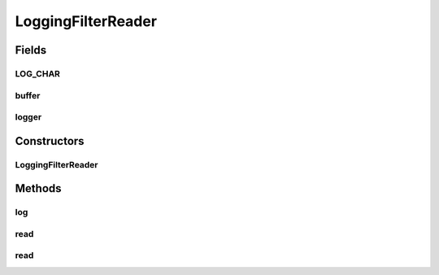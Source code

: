 .. java:import:: org.slf4j Logger

.. java:import:: java.io FilterReader

.. java:import:: java.io IOException

.. java:import:: java.io Reader

LoggingFilterReader
===================

.. java:package:: net.bramp.ffmpeg.io
   :noindex:

.. java:type:: public class LoggingFilterReader extends FilterReader

   Wraps a Reader, and logs full lines of input as it is read.

   :author: bramp

Fields
------
LOG_CHAR
^^^^^^^^

.. java:field:: static final char LOG_CHAR
   :outertype: LoggingFilterReader

buffer
^^^^^^

.. java:field:: final StringBuilder buffer
   :outertype: LoggingFilterReader

logger
^^^^^^

.. java:field:: final Logger logger
   :outertype: LoggingFilterReader

Constructors
------------
LoggingFilterReader
^^^^^^^^^^^^^^^^^^^

.. java:constructor:: public LoggingFilterReader(Reader in, Logger logger)
   :outertype: LoggingFilterReader

Methods
-------
log
^^^

.. java:method:: protected void log()
   :outertype: LoggingFilterReader

read
^^^^

.. java:method:: @Override public int read(char[] cbuf, int off, int len) throws IOException
   :outertype: LoggingFilterReader

read
^^^^

.. java:method:: @Override public int read() throws IOException
   :outertype: LoggingFilterReader

